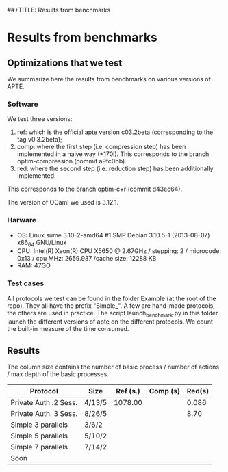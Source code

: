 ##+TITLE: Results from benchmarks
#+AUTHOR: Lucca Hirschi
#+DATE: <2013-11-26 Mar>

* Results from benchmarks

** Optimizations that we test
We summarize here the results from benchmarks on various versions of APTE.

*** Software
We test three versions:
  1. ref: which is the official apte version c03.2beta (corresponding to the tag
     v0.3.2beta);
  2. comp: where the first step (i.e. compression step) has been implemented in
     a naive way (+170l). This corresponds to the branch optim-compression
     (commit a9fc0bb).
  3. red: where the second step (i.e. reduction step) has been additionally
     implemented.
This corresponds to the branch optim-c+r (commit d43ec64).

The version of OCaml we used is 3.12.1.

*** Harware
 - OS: Linux sume 3.10-2-amd64 #1 SMP Debian 3.10.5-1 (2013-08-07) x86_64
   GNU/Linux
 - CPU: Intel(R) Xeon(R) CPU X5650  @ 2.67GHz / stepping: 2 / microcode: 0x13 /
   cpu MHz: 2659.937 /cache size: 12288 KB
 - RAM: 47GO

*** Test cases
All protocols we test can be found in the folder Example (at the root of the
repo). They all have the prefix "Simple_".
A few are hand-made protocols, the others are used in practice.
The script launch_benchmark.py in this folder launch the different versions
of apte on the different protocols. We count the built-in measure of the
time consumed.

** Results

The column size contains the number of basic process / number
of actions / max depth of the basic processes.

| Protocol              | Size   | Ref (s.) | Comp (s) | Red(s) |
|-----------------------+--------+----------+----------+--------|
| Private Auth .2 Sess. | 4/13/5 |  1078.00 |          |  0.086 |
| Private Auth. 3 Sess. | 8/26/5 |          |          |   8.70 |
| Simple 3 parallels    | 3/6/2  |          |          |        |
| Simple 5 parallels    | 5/10/2 |          |          |        |
| Simple 7 parallels    | 7/14/2 |          |          |        |
| Soon                  |        |          |          |        |
